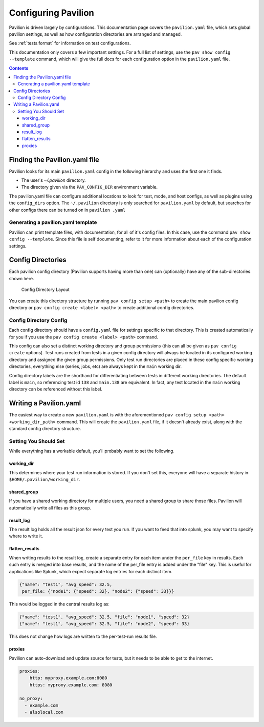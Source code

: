 .. _config:

Configuring Pavilion
====================

Pavilion is driven largely by configurations. This documentation page covers
the ``pavilion.yaml`` file, which sets global pavilion settings, as well as
how configuration directories are arranged and managed.

See :ref:`tests.format` for information on test configurations.

This documentation only covers a few important settings. For a full list
of settings, use the ``pav show config --template`` command, which will give
the full docs for each configuration option in the ``pavilion.yaml`` file.

.. contents::

Finding the Pavilion.yaml file
------------------------------

Pavilion looks for its main ``pavilion.yaml`` config in the following hierarchy
and uses the first one it finds.

-  The user's `~/.pavilion` directory.
-  The directory given via the ``PAV_CONFIG_DIR`` environment variable.

The pavilion.yaml file can configure additional locations to look for test,
mode, and host configs, as well as plugins using the ``config_dirs`` option.
The ``~/.pavilion`` directory is only searched for ``pavilion.yaml`` by
default, but searches for other configs there can be turned on in ``pavilion
.yaml``

Generating a pavilion.yaml template
~~~~~~~~~~~~~~~~~~~~~~~~~~~~~~~~~~~

Pavilion can print template files, with documentation, for all of it's
config files. In this case, use the command ``pav show config --template``.
Since this file is self documenting, refer to
it for more information about each of the configuration settings.

.. _config.config_dirs:

Config Directories
------------------

Each pavilion config directory (Pavilion supports having more than one) can (optionally)
have any of the sub-directories shown here.

.. figure:: imgs/config_dir.png
   :alt: Pavilion Config Directory

   Config Directory Layout

You can create this directory structure by running ``pav config setup <path>`` to
create the main pavilion config directory or ``pav config create <label> <path>``
to create additional config directories.

Config Directory Config
~~~~~~~~~~~~~~~~~~~~~~~

Each config directory should have a ``config.yaml`` file for settings specific to
that directory. This is created automatically for you if you use the
``pav config create <label> <path>`` command.

This config can also set a distinct working directory and group permissions (this can all be
given as ``pav config create`` options). Test runs created from tests in a given config directory
will always be located in its configured working directory and assigned the given group
permissions. Only test run directories are placed in these config specific working directories,
everything else (series, jobs, etc) are always kept in the ``main`` working dir.

Config directory labels are the shorthand for differentiating between tests in different
working directories. The default label is ``main``, so referencing test id ``138`` and
``main.138`` are equivalent. In fact, any test located in the ``main`` working directory
can be referenced without this label.

Writing a Pavilion.yaml
-----------------------

The easiest way to create a new ``pavilion.yaml`` is with the aforementioned
``pav config setup <path> <working_dir_path>`` command. This will create the ``pavilion.yaml``
file, if it doesn't already exist, along with the standard config directory structure.

Setting You Should Set
~~~~~~~~~~~~~~~~~~~~~~

While everything has a workable default, you'll probably want to set the
following.

.. _config.working_dir:

working_dir
^^^^^^^^^^^

This determines where your test run information is stored. If you don't
set this, everyone will have a separate history in
``$HOME/.pavilion/working_dir``.

shared_group
^^^^^^^^^^^^^

If you have a shared working directory for multiple users, you need a shared
group to share those files. Pavilion will automatically write all files as
this group.

result_log
^^^^^^^^^^^

The result log holds all the result json for every test you run. If you
want to feed that into splunk, you may want to specify where to write
it.

.. _config.flatten_results:

flatten_results
^^^^^^^^^^^^^^^

When writing results to the result log, create a separate entry for each
item under the ``per_file`` key in results. Each such entry is merged into
base results, and the name of the per_file entry is added under the "file"
key.  This is useful for applications like Splunk, which expect
separate log entries for each distinct item.

.. code-block:: text

    {"name": "test1", "avg_speed": 32.5,
     per_file: {"node1": {"speed": 32}, "node2": {"speed": 33}}}

This would be logged in the central results log as:

.. code-block:: text

    {"name": "test1", "avg_speed": 32.5, "file": "node1", "speed": 32}
    {"name": "test1", "avg_speed": 32.5, "file": "node2", "speed": 33}

This does not change how logs are written to the per-test-run results file.

proxies
^^^^^^^

Pavilion can auto-download and update source for tests, but it needs to
be able to get to the internet.

.. code:: yaml

    proxies:
        http: myproxy.example.com:8080
        https: myproxy.example.com: 8080

    no_proxy:
      - example.com
      - alsolocal.com
